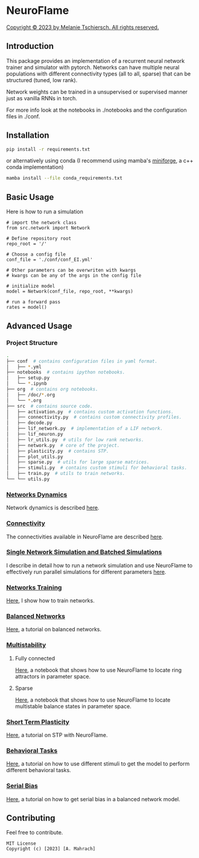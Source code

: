 * NeuroFlame

[[./neuroflame.jpeg][Copyright © 2023 by Melanie Tschiersch. All rights reserved.]]

** Introduction

This package provides an implementation of a recurrent neural network trainer and simulator with pytorch.
Networks can have multiple neural populations with different connectivity types (all to all, sparse) that can be structured (tuned, low rank).

Network weights can be trained in a unsupervised or supervised manner just as vanilla RNNs in torch.

For more info look at the notebooks in ./notebooks and the configuration files in ./conf. 

** Installation

#+begin_src sh
  pip install -r requirements.txt
#+end_src

or alternatively using conda (I recommend using mamba's [[https://github.com/conda-forge/miniforge][miniforge]], a c++ conda implementation)

#+begin_src sh
  mamba install --file conda_requirements.txt
#+end_src

** Basic Usage
Here is how to run a simulation

#+begin_src ipython
  # import the network class
  from src.network import Network

  # Define repository root
  repo_root = '/'

  # Choose a config file
  conf_file = './conf/conf_EI.yml'

  # Other parameters can be overwriten with kwargs
  # kwargs can be any of the args in the config file

  # initialize model
  model = Network(conf_file, repo_root, **kwargs)
  
  # run a forward pass
  rates = model()  
#+end_src

** Advanced Usage
*** Project Structure
#+begin_src sh
  .
  ├── conf  # contains configuration files in yaml format.
  │   ├── *.yml
  ├── notebooks  # contains ipython notebooks.
  │   ├── setup.py
  │   └── *.ipynb
  ├── org  # contains org notebooks.
  │   ├── /doc/*.org
  │   └── *.org
  ├── src  # contains source code.
  │   ├── activation.py  # contains custom activation functions.
  │   ├── connectivity.py  # contains custom connectivity profiles.
  │   ├── decode.py
  │   ├── lif_network.py  # implementation of a LIF network.
  │   ├── lif_neuron.py
  │   ├── lr_utils.py  # utils for low rank networks.
  │   ├── network.py  # core of the project.
  │   ├── plasticity.py  # contains STP.
  │   ├── plot_utils.py
  │   ├── sparse.py  # utils for large sparse matrices.
  │   ├── stimuli.py  # contains custom stimuli for behavioral tasks.
  │   ├── train.py  # utils to train networks.
  └── └── utils.py 
#+end_src

*** [[file:/LeonCarmin/NeuroFlame/src/branch/main/org/doc/dynamics.org][Networks Dynamics]]
Network dynamics is described [[file:/LeonCarmin/NeuroFlame/src/branch/main/org/doc/dynamics.md][here]].
*** [[file:/LeonCarmin/NeuroFlame/src/branch/main/org/tests/connectivity.org][Connectivity]]
The connectivities available in NeuroFlame are described [[file:/LeonCarmin/NeuroFlame/src/branch/main/org/tests/connectivity.org][here]].
*** [[file:/LeonCarmin/NeuroFlame/src/branch/main/org/doc/neurotorch.org][Single Network Simulation and Batched Simulations]]
I describe in detail how to run a network simulation and use NeuroFlame to effectively run parallel simulations for different parameters [[file:/LeonCarmin/NeuroFlame/src/branch/main/org/doc/neurotorch.org][here]].
*** [[file:/LeonCarmin/NeuroFlame/src/branch/main/org/train.org][Networks Training]]
[[file:/LeonCarmin/NeuroFlame/src/branch/main/org/train.org][Here]], I show how to train networks.
*** [[file:/LeonCarmin/NeuroFlame/src/branch/main/org/tests/balance.org][Balanced Networks]]
[[file:/LeonCarmin/NeuroFlame/src/branch/main/org/tests/balance.org][Here]], a tutorial on balanced networks.
*** [[file:/LeonCarmin/NeuroFlame/src/branch/main/org/search/multi_stable.org][Multistability]]

**** Fully connected
[[file:/LeonCarmin/NeuroFlame/src/branch/main/org/search/ring_attractor.org][Here]], a notebook that shows how to use NeuroFlame to locate ring attractors in parameter space.
**** Sparse
[[file:/LeonCarmin/NeuroFlame/src/branch/main/org/search/multi_stable.org][Here]], a notebook that shows how to use NeuroFlame to locate multistable balance states in parameter space.

*** [[file:/LeonCarmin/NeuroFlame/src/branch/main/org/tests/stp.org][Short Term Plasticity]]
[[file:/LeonCarmin/NeuroFlame/src/branch/main/org/tests/stp.org][Here]], a tutorial on STP with NeuroFlame.
*** [[file:/LeonCarmin/NeuroFlame/src/branch/main/org/tests/stimuli.org][Behavioral Tasks]]
 [[file:/LeonCarmin/NeuroFlame/src/branch/main/org/tests/stimuli.org][Here]], a tutorial on how to use different stimuli to get the model to perform different behavioral tasks.
*** [[file:/LeonCarmin/NeuroFlame/src/branch/main/org/serial_bias.org][Serial Bias]]
[[file:/LeonCarmin/NeuroFlame/src/branch/main/org/serial_bias.org][Here]], a tutorial on how to get serial bias in a balanced network model.

** Contributing
Feel free to contribute.

#+begin_example
MIT License
Copyright (c) [2023] [A. Mahrach]
#+end_example
